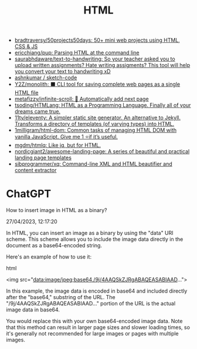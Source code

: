 :PROPERTIES:
:ID:       bcfe625c-3692-4fa6-9495-0e1cec13869b
:END:
#+title: HTML

- [[https://github.com/bradtraversy/50projects50days][bradtraversy/50projects50days: 50+ mini web projects using HTML, CSS & JS]]
- [[https://github.com/ericchiang/pup][ericchiang/pup: Parsing HTML at the command line]]
- [[https://github.com/saurabhdaware/text-to-handwriting][saurabhdaware/text-to-handwriting: So your teacher asked you to upload written assignments? Hate writing assigments? This tool will help you convert your text to handwriting xD]]
- [[https://github.com/ashnkumar/sketch-code][ashnkumar / sketch-code]]
- [[https://github.com/Y2Z/monolith][Y2Z/monolith: ⬛️ CLI tool for saving complete web pages as a single HTML file]]
- [[https://github.com/metafizzy/infinite-scroll][metafizzy/infinite-scroll: 📜 Automatically add next page]]
- [[https://github.com/tsoding/HTMLang][tsoding/HTMLang: HTML as a Programming Language. Finally all of your dreams came true.]]
- [[https://github.com/11ty/eleventy/][11ty/eleventy: A simpler static site generator. An alternative to Jekyll. Transforms a directory of templates (of varying types) into HTML.]]
- [[https://github.com/1milligram/html-dom][1milligram/html-dom: Common tasks of managing HTML DOM with vanilla JavaScript. Give me 1 ⭐if it’s useful.]]
- [[https://github.com/mgdm/htmlq][mgdm/htmlq: Like jq, but for HTML.]]
- [[https://github.com/nordicgiant2/awesome-landing-page][nordicgiant2/awesome-landing-page: A series of beautiful and practical landing page templates]]
- [[https://github.com/sibprogrammer/xq][sibprogrammer/xq: Command-line XML and HTML beautifier and content extractor]]

* ChatGPT

How to insert image in HTML as a binary?

27/04/2023, 12:17:20

In HTML, you can insert an image as a binary by using the "data" URI
scheme. This scheme allows you to include the image data directly in the
document as a base64-encoded string.

Here's an example of how to use it:

html

<img src="data:image/jpeg;base64,/9j/4AAQSkZJRgABAQEASABIAAD...">

In this example, the image data is encoded in base64 and included directly
after the "base64," substring of the URL. The "/9j/4AAQSkZJRgABAQEASABIAAD..."
portion of the URL is the actual image data in base64.

You would replace this with your own base64-encoded image data. Note that this
method can result in larger page sizes and slower loading times, so it's
generally not recommended for large images or pages with multiple images.
